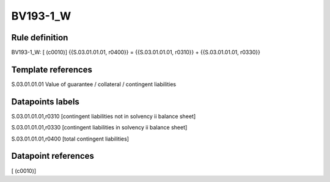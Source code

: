 =========
BV193-1_W
=========

Rule definition
---------------

BV193-1_W: [ (c0010)] {{S.03.01.01.01, r0400}} = {{S.03.01.01.01, r0310}} + {{S.03.01.01.01, r0330}}


Template references
-------------------

S.03.01.01.01 Value of guarantee / collateral / contingent liabilities


Datapoints labels
-----------------

S.03.01.01.01,r0310 [contingent liabilities not in solvency ii balance sheet]

S.03.01.01.01,r0330 [contingent liabilities in solvency ii balance sheet]

S.03.01.01.01,r0400 [total contingent liabilities]



Datapoint references
--------------------

[ (c0010)]